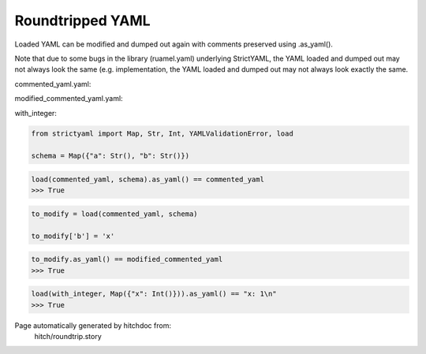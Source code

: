 Roundtripped YAML
-----------------

Loaded YAML can be modified and dumped out again with
comments preserved using .as_yaml().

Note that due to some bugs in the library (ruamel.yaml)
underlying StrictYAML, the YAML loaded and dumped out
may not always look the same (e.g. 
implementation, the YAML loaded and dumped out may not
always look exactly the same.




commented_yaml.yaml:

.. code-block:: yaml
  # Some comment
  
  a: â # value comment
  
  # Another comment
  b: y


modified_commented_yaml.yaml:

.. code-block:: yaml
  # Some comment
  
  a: â # value comment
  
  # Another comment
  b: x


with_integer:

.. code-block:: yaml
  x: 1

.. code-block:: python

    from strictyaml import Map, Str, Int, YAMLValidationError, load
    
    schema = Map({"a": Str(), "b": Str()})



.. code-block:: python

    load(commented_yaml, schema).as_yaml() == commented_yaml
    >>> True

.. code-block:: python

    to_modify = load(commented_yaml, schema)
    
    to_modify['b'] = 'x'



.. code-block:: python

    to_modify.as_yaml() == modified_commented_yaml
    >>> True



.. code-block:: python

    load(with_integer, Map({"x": Int()})).as_yaml() == "x: 1\n"
    >>> True


Page automatically generated by hitchdoc from:
  hitch/roundtrip.story